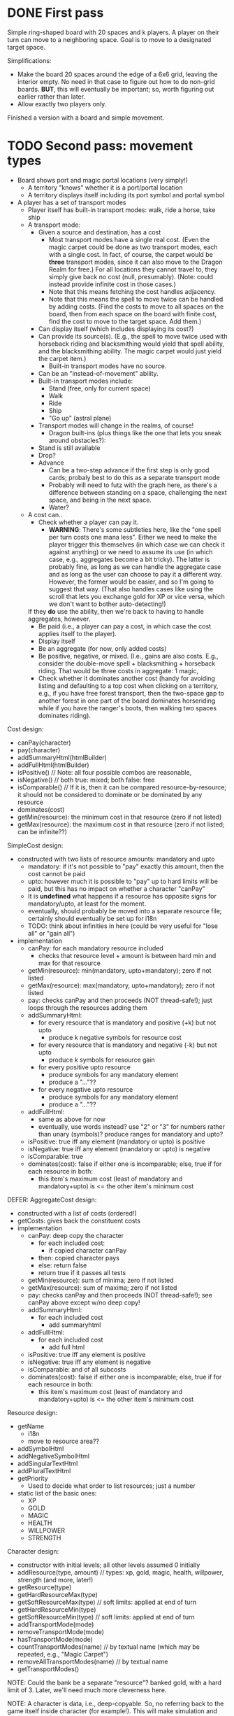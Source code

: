 * DONE First pass
Simple ring-shaped board with 20 spaces and k players. A player on
their turn can move to a neighboring space. Goal is to move to a
designated target space.

Simplifications:
+ Make the board 20 spaces around the edge of a 6x6 grid, leaving the interior empty. No need in that case to figure out how to do non-grid boards. *BUT*, this will eventually be important; so, worth figuring out earlier rather than later.
+ Allow exactly two players only.

Finished a version with a board and simple movement.
* TODO Second pass: movement types
+ Board shows port and magic portal locations (very simply!)
  + A territory "knows" whether it is a port/portal location
  + A territory displays itself including its port symbol and portal symbol
+ A player has a set of transport modes
  + Player itself has built-in transport modes: walk, ride a horse, take ship
  + A transport mode:
    + Given a source and destination, has a cost
      + Most transport modes have a single real cost. (Even the magic
        carpet could be done as two transport modes, each with a
        single cost. In fact, of course, the carpet would be *three*
        transport modes, since it can also move to the Dragon Realm
        for free.) For all locations they cannot travel to, they
        simply give back no cost (null, presumably). (Note: could
        instead provide infinite cost in those cases.)
      + Note that this means fetching the cost handles adjacency.
      + Note that this means the spell to move twice can be handled by
        adding costs. (Find the costs to move to all spaces on the
        board, then from each space on the board with finite cost,
        find the cost to move to the target space. Add them.)
    + Can display itself (which includes displaying its cost?)
    + Can provide its source(s). (E.g., the spell to move twice used
      with horseback riding and blacksmithing would yield that spell
      ability, and the blacksmithing ability. The magic carpet would
      just yield the carpet item.)
      + Built-in transport modes have no source.
    + Can be an "instead-of-movement" ability.
    + Built-in transport modes include:
      + Stand (free, only for current space)
      + Walk
      + Ride
      + Ship
      + "Go up" (astral plane)
    + Transport modes will change in the realms, of course!
      + Dragon built-ins (plus things like the one that lets you sneak
        around obstacles?):
	+ Stand is still available
	+ Drop?
	+ Advance
	  + Can be a two-step advance if the first step is only good
            cards; probaly best to do this as a separate transport
            mode
	  + Probably will need to futz with the graph here, as there's
            a difference between standing on a space, challenging the
            next space, and being in the next space.
      + Water?
  + A cost can..
    + Check whether a player can pay it.
      + *WARNING*: There's some subtleties here, like the "one spell
        per turn costs one mana less". Either we need to make the
        player trigger this themselves (in which case we can check it
        against anything) or we need to assume its use (in which case,
        e.g., aggregates become a bit tricky). The latter is probably
        fine, as long as we can handle the aggregate case and as long
        as the user can choose to pay it a different way. However, the
        former would be easier, and so I'm going to suggest that
        way. (That also handles cases like using the scroll that lets
        you exchange gold for XP or vice versa, which we don't want to
        bother auto-detecting!)
	
	If they *do* use the ability, then we're back to having to
        handle aggregates, however.
    + Be paid (i.e., a player can pay a cost, in which case the
      cost applies itself to the player).
    + Display itself
    + Be an aggregate (for now, only added costs)
    + Be positive, negative, or mixed. (I.e., gains are also
      costs. E.g., consider the double-move spell + blacksmithing +
      horseback riding. That would be three costs in aggregate: 1 magic,
    + Check whether it dominates another cost (handy for avoiding
      listing and defaulting to a top cost when clicking on a
      territory, e.g., if you have free forest transport, then the
      two-space gap to another forest in one part of the board
      dominates horseriding while if you have the ranger's boots, then
      walking two spaces dominates riding).


Cost design:
+ canPay(character)
+ pay(character)
+ addSummaryHtml(htmlBuilder)
+ addFullHtml(htmlBuilder)
+ isPositive()  // Note: all four possible combos are reasonable,
+ isNegative()  //       both true: mixed; both false: free
+ isComparable() // If it is, then it can be compared resource-by-resource; it should not be considered to dominate or be dominated by any resource
+ dominates(cost)
+ getMin(resource): the minimum cost in that resource (zero if not listed)
+ getMax(resource): the maximum cost in that resource (zero if not listed; can be infinite??)

SimpleCost design:
+ constructed with two lists of resource amounts: mandatory and upto
  + mandatory: if it's not possible to "pay" exactly this amount, then the cost cannot be paid
  + upto: however much it is possible to "pay" up to hard limits will
    be paid, but this has no impact on whether a character "canPay"
  + It is *undefined* what happens if a resource has opposite signs
    for mandatory/upto, at least for the moment.
  + eventually, should probably be moved into a separate resource
    file; certainly should eventually be set up for i18n
  + TODO: think about infinities in here (could be very useful for
    "lose all" or "gain all")
+ implementation
  + canPay: for each mandatory resource included
    + checks that resource level + amount is between hard min and max for that resource
  + getMin(resource): min(mandatory, upto+mandatory); zero if not listed
  + getMax(resource): max(mandatory, upto+mandatory); zero if not listed
  + pay: checks canPay and then proceeds (NOT thread-safe!); just loops through the resources adding them
  + addSummaryHtml:
    + for every resource that is mandatory and positive (+k) but not upto
      + produce k negative symbols for resource cost
    + for every resource that is mandatory and negative (-k) but not upto
      + produce k symbols for resource gain
    + for every positive upto resource
      + produce symbols for any mandatory element
      + produce a "..."??
    + for every negative upto resource
      + produce symbols for any mandatory element
      + produce a "..."??
  + addFullHtml:
    + same as above for now
    + eventually, use words instead? use "2" or "3" for numbers rather
      than unary (symbols)? produce ranges for mandatory and upto?
  + isPositive: true iff any element (mandatory or upto) is positive
  + isNegative: true iff any element (mandatory or upto) is negative
  + isComparable: true
  + dominates(cost): false if either one is incomparable; else, true if for each resource in both:
    + this item's maximum cost (least of mandatory and mandatory+upto) is <= the other item's minimum cost

DEFER: AggregateCost design:
+ constructed with a list of costs (ordered!)
+ getCosts: gives back the constituent costs
+ implementation
  + canPay: deep copy the character
    + for each included cost:
      + if copied character canPay
	+ then: copied character pays
	+ else: return false
    + return true if it passes all tests
  + getMin(resource): sum of minima; zero if not listed
  + getMax(resource): sum of maxima; zero if not listed
  + pay: checks canPay and then proceeds (NOT thread-safe!); see canPay above except w/no deep copy!
  + addSummaryHtml:
    + for each included cost
      + add summaryhtml
  + addFullHtml:
    + for each included cost
      + add full html
  + isPositive: true iff any element is positive
  + isNegative: true iff any element is negative
  + isComparable: and of all subcosts
  + dominates(cost): false if either one is incomparable; else, true if for each resource in both:
    + this item's maximum cost (least of mandatory and mandatory+upto) is <= the other item's minimum cost

Resource design:
+ getName
  + i18n
  + move to resource area??
+ addSymbolHtml
+ addNegativeSymbolHtml
+ addSingularTextHtml
+ addPluralTextHtml
+ getPriority
  + Used to decide what order to list resources; just a number
+ static list of the basic ones:
  + XP
  + GOLD
  + MAGIC
  + HEALTH
  + WILLPOWER
  + STRENGTH

Character design:
+ constructor with initial levels; all other levels assumed 0 initially
+ addResource(type, amount) // types: xp, gold, magic, health, willpower, strength (and more, later!)
+ getResource(type)
+ getHardResourceMax(type)
+ getSoftResourceMax(type) // soft limits: applied at end of turn
+ getHardResourceMin(type)
+ getSoftResourceMin(type) // soft limits: applied at end of turn
+ addTransportMode(mode)
+ removeTransportMode(mode)
+ hasTransportMode(mode)
+ countTransportModes(name)     // by textual name (which may be repeated, e.g., "Magic Carpet")
+ removeAllTransportModes(name) // by textual name
+ getTransportModes()

NOTE: Could the bank be a separate "resource"? banked gold, with a
hard limit of 3. Later, we'll need much more cleverness here.

NOTE: A character is data, i.e., deep-copyable. So, no referring back
to the game itself inside character (for example!). This will make
simulation and rollback easy. (It will also enable the doppleganger
card.)
